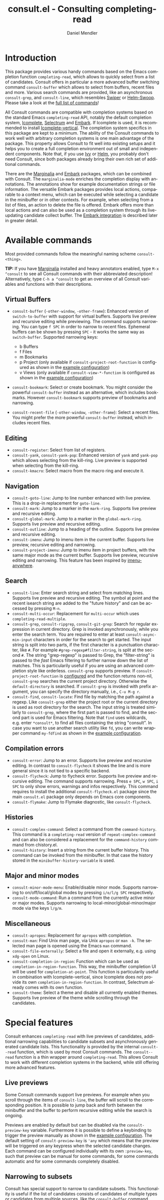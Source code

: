 #+title: consult.el - Consulting completing-read
#+author: Daniel Mendler
#+language: en
#+export_file_name: consult.texi
#+texinfo_dir_category: Emacs
#+texinfo_dir_title: Consult: (consult).
#+texinfo_dir_desc: Useful commands built on completing-read.
#+options: d:nil

:badge:
[[https://melpa.org/#/consult][file:https://melpa.org/packages/consult-badge.svg]]
:end:

* Introduction
:properties:
:description: Why Consult?
:end:
#+cindex: introduction

This package provides various handy commands based on the Emacs completion
function =completing-read=, which allows to quickly select from a list of
candidates. Consult offers in particular a more advanced buffer switching
command =consult-buffer= which allows to select from buffers, recent files and
more. Various search commands are provided, like an asynchronous =consult-grep=,
and =consult-line=, which resembles [[https://github.com/abo-abo/swiper#swiper][Swiper]] or [[https://github.com/emacsorphanage/helm-swoop][Helm-Swoop]]. Please take a look at
the [[#available-commands][full list of commands]]!

All Consult commands are compatible with completion systems based on the
standard Emacs =completing-read= API, notably the default completion system,
[[https://www.gnu.org/software/emacs/manual/html_node/emacs/Icomplete.html][Icomplete]], [[https://github.com/raxod502/selectrum][Selectrum]] and [[https://github.com/oantolin/embark/][Embark]]. If Icomplete is used, it is recommended to
install [[https://github.com/oantolin/icomplete-vertical][Icomplete-vertical]]. The completion system specifics in this package are
kept to a minimum. The ability of the Consult commands to work well with
arbitrary completion systems is one main advantage of the package. This property
allows Consult to fit well into existing setups and it helps you to create a
full completion environment out of small and independent components. Note that,
if you use [[https://github.com/abo-abo/swiper#ivy][Ivy]] or [[https://github.com/emacs-helm/helm][Helm]], you probably don't need Consult, since both packages
already bring their own rich set of additional commands.

There are the [[https://github.com/minad/marginalia/][Marginalia]] and [[https://github.com/oantolin/embark/][Embark]] packages, which can be combined with
Consult. The =marginalia-mode= enriches the completion display with annotations.
The annotations show for example documentation strings or file information. The
versatile Embark packages provides local actions, comparable to a context menu,
which can be executed while selecting a candidate in the minibuffer or in other
contexts. For example, when selecting from a list of files, an action to delete
the file is offered. Embark offers more than local actions and can also be used
as a completion system through its live-updating candidate collect buffer. The
[[#embark-integration][Embark integration]] is described later in greater detail.

** Screenshots :noexport:

consult-grep

#+caption: consult-grep
[[https://github.com/minad/consult/blob/main/images/consult-grep.gif?raw=true]]

consult-mark

#+caption: consult-mark
[[https://github.com/minad/consult/blob/main/images/consult-mark.png?raw=true]]

consult-line

#+caption: consult-line
[[https://github.com/minad/consult/blob/main/images/consult-line.png?raw=true]]

consult-outline

#+caption: consult-outline
[[https://github.com/minad/consult/blob/main/images/consult-outline.png?raw=true]]

* Available commands
:properties:
:custom_id: available-commands
:description: Navigation, search, editing commands and more
:end:
#+cindex: commands

Most provided commands follow the meaningful naming scheme =consult-<thing>=.

*TIP:* If you have [[https://github.com/minad/marginalia][Marginalia]] installed and heavy annotators enabled, type =M-x
^consult= to see all Consult commands with their abbreviated description!
Alternatively, type =C-h a ^consult= to get an overview of all Consult
variables and functions with their descriptions.

** Virtual Buffers
 :properties:
 :description: Buffers, bookmarks and recent files
 :end:
 #+cindex: virtual buffers

 #+findex: consult-buffer
 #+findex: consult-buffer-other-window
 #+findex: consult-buffer-other-frame
 #+findex: consult-recent-file
 #+findex: consult-recent-file-other-window
 #+findex: consult-recent-file-other-frame
 #+findex: consult-bookmark
 - =consult-buffer= (=-other-window=, =-other-frame=): Enhanced version
   of =switch-to-buffer= with support for virtual buffers. Supports live
   preview and recursive editing while previewing. The command supports
   narrowing. You can type =f SPC= in order to narrow to recent files.
   Ephemeral buffers can be shown by pressing =SPC= - it works the same
   way as =switch-buffer=. Supported narrowing keys:

   - b Buffers
   - f Files
   - m Bookmarks
   - p Project (only available if =consult-project-root-function= is
     configured as shown in the [[#example-configuration][example configuration]])
   - v Views (only available if =consult-view-*-function= is
     configured as shown in the [[#example-configuration][example configuration]])
 - =consult-bookmark=: Select or create bookmark. You might consider the
   powerful =consult-buffer= instead as an alternative, which includes bookmarks.
   However =consult-bookmark= supports preview of bookmarks and narrowing.
 - =consult-recent-file= (=-other-window=, =-other-frame=): Select a
   recent files. You might prefer the more powerful =consult-buffer=
   instead, which includes recent files.

** Editing
 :properties:
 :description: Commands useful for editing
 :end:
 #+cindex: editing

 #+findex: consult-register
 #+findex: consult-yank
 #+findex: consult-kmacro
 - =consult-register=: Select from list of registers.
 - =consult-yank=, =consult-yank-pop=: Enhanced version of =yank= and
   =yank-pop= which allows selecting from the kill-ring. Live preview is
   supported when selecting from the kill-ring.
 - =consult-kmacro=: Select macro from the macro ring and execute it.

** Navigation
 :properties:
 :description: Mark rings, outlines and imenu
 :end:
 #+cindex: navigation

 #+findex: consult-goto-line
 #+findex: consult-mark
 #+findex: consult-global-mark
 #+findex: consult-outline
 #+findex: consult-imenu
 #+findex: consult-project-imenu
 - =consult-goto-line=: Jump to line number enhanced with live preview.
   This is a drop-in replacement for =goto-line=.
 - =consult-mark=: Jump to a marker in the =mark-ring=. Supports live
   preview and recursive editing.
 - =consult-global-mark=: Jump to a marker in the =global-mark-ring=.
   Supports live preview and recursive editing.
 - =consult-outline=: Jump to a heading of the outline. Supports live
   preview and recursive editing.
 - =consult-imenu=: Jump to imenu item in the current buffer. Supports
   live preview, recursive editing and narrowing.
 - =consult-project-imenu=: Jump to imenu item in project buffers, with
   the same major mode as the current buffer. Supports live preview,
   recursive editing and narrowing. This feature has been inspired by
   [[https://github.com/vspinu/imenu-anywhere][imenu-anywhere]].

** Search
 :properties:
 :description: Line search, grep and file search
 :end:
 #+cindex: search

 #+findex: consult-line
 #+findex: consult-multi-occur
 #+findex: consult-grep
 #+findex: consult-ripgrep
 #+findex: consult-git-grep
 #+findex: consult-find
 #+findex: consult-locate
 - =consult-line=: Enter search string and select from matching lines.
   Supports live preview and recursive editing. The symbol at point and
   the recent isearch string are added to the "future history" and can be
   accessed by pressing =M-n=.
 - =consult-multi-occur=: Replacement for =multi-occur= which uses
   =completing-read-multiple=.
 - =consult-grep=, =consult-ripgrep=, =consult-git-grep=: Search for
   regular expression in current directory. Grep is invoked
   asynchronously, while you enter the search term. You are required to
   enter at least =consult-async-min-input= characters in order for the
   search to get started. The input string is split into two parts, if
   the first character is a punctuation character, like =#=. For example
   =#grep-regexp#filter-string=, is split at the second =#=. The string
   "grep-regexp" is passed to Grep, the "filter-string" is passed to
   the /fast/ Emacs filtering to further narrow down the list of matches.
   This is particularily useful if you are using an advanced completion
   style like orderless. =consult-grep= supports preview. If
   =consult-project-root-function= is [[#example-configuration][configured]] and the function returns
   non-nil, =consult-grep= searches the current project directory.
   Otherwise the =default-directory= is searched. If =consult-grep= is
   invoked with prefix argument, you can specify the directory manually,
   i.e., =C-u M-g r=.
 - =consult-find=, =consult-locate=: Find file by
   matching the path against a regexp. Like =consult-grep= either the
   project root or the current directory is used as root directory for
   the search. The input string is treated similarly to =consult-grep=,
   where the first part is passed to find, and the second part is used
   for Emacs filtering. Note that =find= uses wildcards, e.g. enter
   =*consult*=, to find all files containing the string "consult". In
   case you want to use another search utility like =fd=, you can write
   wrapper command =my-fdfind= as shown in the [[#example-configuration][example configuration]].

** Compilation errors
 :properties:
 :description: Jumping to compilation errors
 :end:
 #+cindex: compilation errors

#+findex: consult-error
#+findex: consult-flycheck
#+findex: consult-flymake
- =consult-error=: Jump to an error. Supports live preview and recursive
  editing. In contrast to =consult-flycheck= it shows the line and is
  more general since it is not tied to a specific backend.
- =consult-flycheck=: Jump to flycheck error. Supports live preview and
  recursive editing. The command supports narrowing. Press =e SPC=,
  =w SPC=, =i SPC= to only show errors, warnings and infos respectively.
  This command requires to install the additional =consult-flycheck.el=
  package since the main =consult.el= package only depends on Emacs core
  components.
- =consult-flymake=: Jump to Flymake diagnostic, like
  =consult-flycheck=.

** Histories
 :properties:
 :description: Navigating histories
 :end:
 #+cindex: history

 #+findex: consult-complex-command
 #+findex: consult-history
 - =consult-complex-command=: Select a command from the
   =command-history=. This command is a =completing-read= version of
   =repeat-complex-command= and can also be considered a replacement for
   the =command-history= command from chistory.el.
 - =consult-history=: Insert a string from the current buffer history.
   This command can be invoked from the minibuffer. In that case the
   history stored in the =minibuffer-history-variable= is used.

** Major and minor modes
 :properties:
 :description: Toggling minor modes and executing commands
 :end:
 #+cindex: minor mode
 #+cindex: major mode

 #+findex: consult-minor-mode-menu
 #+findex: consult-mode-command
 - =consult-minor-mode-menu=: Enable/disable minor mode. Supports
   narrowing to on/off/local/global modes by pressing =i/o/l/g SPC=
   respectively.
 - =consult-mode-command=: Run a command from the currently active minor
   or major modes. Supports narrowing to local-minor/global-minor/major
   mode via the keys =l/g/m=.

** Miscellaneous
 :properties:
 :description: Various other useful commands
 :end:

 #+findex: consult-apropos
 #+findex: consult-file-externally
 #+findex: consult-completion-in-region
 #+findex: consult-theme
 - =consult-apropos=: Replacement for =apropos= with completion.
 - =consult-man=: Find Unix man page, via Unix =apropos= or =man -k=.
   The selected man page is opened using the Emacs =man= command.
 - =consult-file-externally=: Select a file and open it externally,
   e.g. using =xdg-open= on Linux.
 - =consult-completion-in-region=: Function which can be used as
   =completion-in-region-function=. This way, the minibuffer completion
   UI will be used for =completion-at-point=. This function is
   particularily useful in combination with Icomplete-vertical, since
   Icomplete does not provide its own =completion-in-region-function=. In
   contrast, Selectrum already comes with its own function.
 - =consult-theme=: Select a theme and disable all currently enabled
   themes. Supports live preview of the theme while scrolling through the
   candidates.

* Special features
:properties:
:description: Enhancements over built-in `completing-read'
:end:

 Consult enhances =completing-read= with live previews of candidates, additional
 narrowing capabilities to candidate subsets and asynchronously generated
 candidate lists. This functionality is provided by the internal =consult--read=
 function, which is used by most Consult commands. The =consult--read= function
 is a thin wrapper around =completing-read=. This allows Consult to work with
 different completion systems in the backend, while still offering more advanced
 features.

** Live previews
 :properties:
 :description: Preview the currently selected candidate
 :end:
 #+cindex: preview

 Some Consult commands support live previews. For example when you scroll
 through the items of =consult-line=, the buffer will scroll to the
 corresponding position. It is possible to jump back and forth between the
 minibuffer and the buffer to perform recursive editing while the search is
 ongoing.

 Previews are enabled by default but can be disabled via the
 =consult-preview-key= variable. Furthermore it is possible to define a
 keybinding to trigger the preview manually as shown in the [[#example-configuration][example
 configuration]]. The default setting of =consult-preview-key= is ='any= which
 means that the preview will be triggered on any keypress when the selected
 candidate changes. Each command can be configured individually with its own
 =:preview-key=, such that preview can be manual for some commands, for some
 commands automatic and for some commands completely disabled.

** Narrowing to subsets
 :properties:
 :description: Restricting the completion to a candidate subset
 :end:
 #+cindex: narrowing

 Consult has special support to narrow to candidate subsets. This functionality
 is useful if the list of candidates consists of candidates of multiple types or
 candidates from multiple sources, like the =consult-buffer= command, which
 shows both buffers and recently opened files.

 When you use the =consult-buffer= command, you can press =b SPC= and the list
 of candidates will be restricted such that only buffers are shown. If you press
 =DEL= afterwards, the full candidate list will be shown again. Furthermore a
 narrowing prefix key and a widening key can be configured which can be pressed
 to achieve the same effect, see the configuration variables
 =consult-narrow-key= and =consult-widen-key=.

 If [[https://github.com/justbur/emacs-which-key][which-key]] is installed, the possible narrowing keys are shown in the
 which-key window after pressing the prefix key =consult-narrow-key=.
 Furthermore there is the =consult-narrow-help= command which can be bound to a
 key in the =consult-narrow-map= if this is desired, as shown in the [[#example-configuration][example
 configuration]].

** Asynchronous candidate lists
 :properties:
 :description: Filtering asynchronously generated candidate lists
 :end:
 #+cindex: asynchronous candidates

 Consult has support for asynchronous generation of candidate lists. This
 feature is used for example by =consult-grep=, where the list of matches is
 generated dynamically while the user is typing a grep regular expression. The
 grep process is executed in the background. When modifying the grep regular
 expression, the background process is terminated and a new process is started
 with the modified regular expression.

 The matches, which have been found, can then be narrowed using the installed
 Emacs completion-style. This can be very powerful if you are using for example
 the =orderless= completion style.

 This two-level filtering is possible by splitting the input string. Part of the
 input string is treated as input to grep and part of the input is used for
 filtering. The input string is split at a punctuation character, using a
 similar syntax as Perl regular expressions.

 Examples:

 - =#defun=: Search for "defun" using grep.
 - =#defun#consult=: Search for "defun" using grep, filter with the word
   "consult".
 - =/defun/consult=: It is also possible to use other punctuation
   characters.
 - =#to#=: Force searching for "to" using grep, since the grep pattern
   must be longer than =consult-async-min-input= characters by default.
 - =#defun -- --invert-match#=: Pass argument =--invert-match= to grep.

** Integration with Embark
 :properties:
 :description: Actions, Grep/Occur-buffer export
 :custom_id: embark-integration
 :end:
 #+cindex: embark

 *(WORK IN PROGRESS, NOT YET COMPLETELY IMPLEMENTED)*

 Embark is a versatile package which offers context dependent actions,
 comparable to a context menu. See the [[https://github.com/oantolin/embark][Embark manual]] for an extensive
 description of its capabilities.

 Actions are commands which can operate on the currently selected command.
 When completing files, for example the command to delete a file is offered.
 Embark also offers the option to execute arbitrary commands on the currently
 selected candidate via =M-x=.

 Furthermore Embark provides the command =embark-collect-snapshot= to collect
 candidates and present them in an Embark collect buffer, where further actions
 can be applied to them. Then there is a special export feature, which allows to
 export candidate lists to a buffer of a special type via the =embark-export=
 command. For example in the case of file completion, a Dired buffer is opened.

 In the context of Consult, particularily exciting is the possibility to export
 the matching lines from =consult-line=, =consult-outline=, =consult-mark= and
 =consult-global-mark=. The matching lines are exported to an Occur buffer where
 the they can be edited via the =occur-edit-mode= (press key =e=). Similarily,
 Embark supports exporting the matches found by =consult-grep=,
 =consult-ripgrep= and =consult-git-grep= to a Grep buffer, where the matches
 across files can be edited, if the [[https://github.com/mhayashi1120/Emacs-wgrep][wgrep]] package is installed.

* Configuration
:properties:
:description: Example configuration and customization variables
:end:
#+cindex: installation

*NOTE: If you are using [[https://github.com/raxod502/selectrum][Selectrum]], you MUST install the packages selectrum,
consult and consult-selectrum!*

Consult can be installed from [[https://melpa.org/][MELPA]] via the Emacs built-in package manager.
Alternatively it can be directly installed from the development repository via
other non-standard package managers.

It is recommended to manage package configurations with the excellent
=use-package= macro. The Consult package only provides commands and does not add
any keybindings or modes. In order to use the Consult commands, you must
configure the keybindings yourself. As a result, the package is not intrusive
but requires a little setup effort. Feel free to only bind the commands you
consider useful to your workflow!

Note that there are three packages as of now: =consult.el=,
=consult-selectrum.el= and =consult-flycheck.el=. Consult has been split
such that the main package =consult.el= only depends on Emacs core
components.

** Example configuration
 :properties:
 :description: Configuration proposal based on use-package
 :custom_id: example-configuration
 :end:
 #+cindex: configuration
 #+cindex: use-package

 #+begin_src emacs-lisp
 ;; Example configuration for Consult
 (use-package consult
   ;; Replace bindings. Lazily loaded due by `use-package'.
   :bind (("C-x M-:" . consult-complex-command)
          ("C-c h" . consult-history)
          ("C-c m" . consult-mode-command)
          ("C-x b" . consult-buffer)
          ("C-x 4 b" . consult-buffer-other-window)
          ("C-x 5 b" . consult-buffer-other-frame)
          ("C-x r x" . consult-register)
          ("C-x r b" . consult-bookmark)
          ("M-g g" . consult-goto-line)
          ("M-g M-g" . consult-goto-line)
          ("M-g o" . consult-outline)       ;; "M-s o" is a good alternative.
          ("M-g l" . consult-line)          ;; "M-s l" is a good alternative.
          ("M-g m" . consult-mark)          ;; I recommend to bind Consult navigation
          ("M-g k" . consult-global-mark)   ;; commands under the "M-g" prefix.
          ("M-g r" . consult-git-grep)      ;; or consult-grep, consult-ripgrep
          ("M-g f" . consult-find)          ;; or consult-locate, my-fdfind
          ("M-g i" . consult-project-imenu) ;; or consult-imenu
          ("M-g e" . consult-error)
          ("M-s m" . consult-multi-occur)
          ("M-y" . consult-yank-pop)
          ("<help> a" . consult-apropos))

   ;; The :init configuration is always executed (Not lazy!)
   :init

   ;; Custom command wrappers. It is generally encouraged to write your own
   ;; commands based on the Consult commands. Some commands have arguments which
   ;; allow tweaking. Furthermore global configuration variables can be set
   ;; locally in a let-binding.
   (defun my-fdfind (&optional dir)
     (interactive "P")
     (let ((consult-find-command '("fdfind" "--color=never" "--full-path")))
       (consult-find dir)))

   ;; Replace `multi-occur' with `consult-multi-occur', which is a drop-in replacement.
   (fset 'multi-occur #'consult-multi-occur)

   ;; Configure other variables and modes in the :config section, after lazily loading the package
   :config

   ;; Configure preview. Note that the preview-key can also be configured on a
   ;; per-command basis via `consult-config'.
   ;; The default value is 'any, such that any key triggers the preview.
   ;; (setq consult-preview-key (kbd "M-p"))

   ;; Optionally configure narrowing key.
   ;; Both < and C-+ work reasonably well.
   (setq consult-narrow-key "<") ;; (kbd "C-+")
   ;; Optionally make narrowing help available in the minibuffer.
   ;; Probably not needed if you are using which-key.
   ;; (define-key consult-narrow-map (vconcat consult-narrow-key "?") #'consult-narrow-help)

   ;; Optional configure a view library to be used by `consult-buffer'.
   ;; The view library must provide two functions, one to open the view by name,
   ;; and one function which must return a list of views as strings.
   ;; Example: https://github.com/minad/bookmark-view/
   ;; (setq consult-view-open-function #'bookmark-jump
   ;;       consult-view-list-function #'bookmark-view-names)

   ;; Optionally configure a function which returns the project root directory
   (autoload 'projectile-project-root "projectile")
   (setq consult-project-root-function #'projectile-project-root))

 ;; Enable Consult-Selectrum integration.
 ;; This package should be installed if Selectrum is used.
 (use-package consult-selectrum
   :after selectrum
   :demand t)

 ;; Optionally add the `consult-flycheck' command.
 (use-package consult-flycheck
   :bind (:map flycheck-command-map
               ("!" . consult-flycheck)))
 #+end_src

** Customizable variables
 :properties:
 :description: Short description of all customization settings
 :end:
 #+cindex: customization
 #+cindex: configuration

 *TIP:* If you have [[https://github.com/minad/marginalia][Marginalia]] installed, type =M-x customize-variable RET
 ^consult= to see all Consult-specific customizable variables with their current
 values and abbreviated description! Alternatively, type =C-h a ^consult= to get
 an overview of all Consult variables and functions with their descriptions.

 | Variable                        | Default            | Description                                              |
 |---------------------------------+--------------------+----------------------------------------------------------|
 | consult-after-jump-hook         | '(recenter)        | Functions to call after jumping to a location            |
 | consult-async-default-split     | "#"                | Separator character used for splitting #async#filter     |
 | consult-async-input-debounce    | 0.25               | Input debounce for asynchronous commands                 |
 | consult-async-input-throttle    | 0.5                | Input throttle for asynchronous commands                 |
 | consult-async-min-input         | 3                  | Minimum numbers of letters needed for async process      |
 | consult-async-refresh-delay     | 0.25               | Refresh delay for asynchronous commands                  |
 | consult-bookmark-narrow         | ...                | Narrowing configuration for =consult-bookmark=           |
 | consult-buffer-filter           | ...                | Filter for =consult-buffer=                              |
 | consult-config                  | nil                | Invididual command option configuration                  |
 | consult-find-command            | '(...)             | Command line arguments for find                          |
 | consult-fontify-limit           | 1048576            | Buffers larger than this limit are not fontified         |
 | consult-git-grep-command        | '(...)             | Command line arguments for git-grep                      |
 | consult-goto-line-numbers       | t                  | Show line numbers for =consult-goto-line=                |
 | consult-grep-command            | '(...)             | Command line arguments for grep                          |
 | consult-imenu-narrow            | ...                | Mode-specific narrowing keys for =consult-imenu=         |
 | consult-imenu-toplevel          | ...                | Mode-specific toplevel names used by =consult-imenu=     |
 | consult-line-numbers-widen      | t                  | Show absolute line numbers when narrowing is active.     |
 | consult-line-point-placement    | 'match-beginning   | Placement of the point used by =consult-line=            |
 | consult-locate-command          | '(...)             | Command line arguments for locate                        |
 | consult-mode-command-filter     | ...                | Filter for =consult-mode-command=                        |
 | consult-mode-histories          | ...                | Mode-specific history variables                          |
 | consult-narrow-key              | nil                | Narrowing prefix key during completion                   |
 | consult-preview-key             | 'any               | Key which triggers preview                               |
 | consult-preview-max-count       | 10                 | Maximum number of files to keep open during preview      |
 | consult-preview-max-size        | 10485760           | Size limit for previewed files                           |
 | consult-project-root-function   | nil                | Function which returns current project root              |
 | consult-ripgrep-command         | '(...)             | Command line arguments for ripgrep                       |
 | consult-themes                  | nil                | List of themes to be presented for selection             |
 | consult-view-list-function      | nil                | Function which returns a list of view names as strings   |
 | consult-view-open-function      | nil                | Function to open a view by name                          |
 | consult-widen-key               | nil                | Widening key during completion                           |

** Fine-tuning of individual commands
 :properties:
 :alt_title: Fine-tuning
 :description: Fine-grained configuration for special requirements
 :end:
 #+cindex: configuration

 *NOTE:* Consult allows fine-grained customization of individual commands. This
 configuration feature is made available for experienced users with special
 requirements.

 Commands allow flexible, individual customization by setting the
 =consult-config= list. You can override any option passed to the internal
 =consult--read= API. Note that since =consult--read= is part of the internal
 API, options could be removed, replaced or renamed at any time.

 Useful options are:
 - =:preview-key= set the preview key, default is =consult-preview-key=
 - =:initial= set the initial input
 - =:default= set the default value
 - =:history= set the history variable symbol
 - =:add-history= add items to the future history, for example symbol at point
 - =:sort= enable or disable sorting

 #+begin_src emacs-lisp
 ;; Set preview for `consult-buffer' to key `M-p'
 ;; and disable preview for `consult-theme' completely.
 (setq consult-config `((consult-theme :preview-key nil)
                        (consult-buffer :preview-key ,(kbd "M-p"))))
 #+end_src

 Generally it is possible to modify commands for your individual needs by the
 following techniques:

 1. Create your own wrapper function which passes modified arguments to the Consult functions.
 2. Modify =consult-config= in order to change the =consult--read= settings.
 3. Create advices to modify some internal behavior.
 4. Write or propose a patch!

* Recommended packages
:properties:
:description: Related packages recommended for installation
:end:

*NOTE: If you are using [[https://github.com/raxod502/selectrum][Selectrum]], you MUST install the packages selectrum,
consult and consult-selectrum!*

It is recommended to install the following package combination:

- consult: This package
- consult-flycheck: Provides the consult-flycheck command
- consult-selectrum: Provides integration with Selectrum
- [[https://github.com/raxod502/selectrum][selectrum]] or [[https://github.com/oantolin/icomplete-vertical][icomplete-vertical]]: Vertical completion systems
- [[https://github.com/minad/marginalia][marginalia]]: Annotations for the completion candidates
- [[https://github.com/oantolin/embark][embark]]: Action commands, which can act on the completion candidates
- [[https://github.com/oantolin/orderless][orderless]]: Completion style, Flexible candidate filtering
- [[https://github.com/raxod502/prescient.el][prescient]]: Frecency-based candidate sorting, also offers filtering

Additional recommended packages for wider integration:

- [[https://github.com/justbur/emacs-which-key][which-key]]: Helpful mode showing keybindings, also shows the Consult narrowing keys
- [[https://github.com/mhayashi1120/Emacs-wgrep][wgrep]]: Editing of grep buffers, can be used together with =consult-grep= via Embark

Note that all packages are independent and can potentially be exchanged
with alternative components, since there exist no hard dependencies.
Furthermore it is possible to get started with only Selectrum and
Consult and add more components later to the mix.

* Acknowledgements
:properties:
:description: Contributors and Sources of Inspiration
:end:

You probably guessed from the name that this package took inspiration from
[[https://github.com/abo-abo/swiper#counsel][Counsel]] by Oleh Krehel. Some of the commands found in this package originated in
the [[https://github.com/raxod502/selectrum/wiki/Useful-Commands][Selectrum wiki]].

Code contributions:
- [[https://github.com/oantolin/][Omar Antolín Camarena]]
- [[https://github.com/s-kostyaev/][Sergey Kostyaev]]
- [[https://github.com/okamsn/][okamsn]]
- [[https://github.com/clemera/][Clemens Radermacher]]
- [[https://github.com/tomfitzhenry/][Tom Fitzhenry]]
- [[https://github.com/jakanakaevangeli][jakanakaevangeli]]
- [[https://github.com/inigoserna/][inigoserna]]
- [[https://github.com/aspiers/][Adam Spiers]]
- [[https://github.com/omar-polo][Omar Polo]]

Advice and useful discussions:
- [[https://github.com/clemera/][Clemens Radermacher]]
- [[https://github.com/oantolin/][Omar Antolín Camarena]]
- [[https://gitlab.com/protesilaos/][Protesilaos Stavrou]]
- [[https://github.com/purcell/][Steve Purcell]]
- [[https://github.com/alphapapa/][Adam Porter]]
- [[https://github.com/manuel-uberti/][Manuel Uberti]]
- [[https://github.com/tomfitzhenry/][Tom Fitzhenry]]
- [[https://github.com/hmelman/][Howard Melman]]
